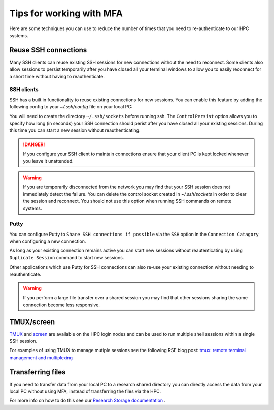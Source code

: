 .. _mfa:

Tips for working with MFA
=========================

Here are some techniques you can use to reduce the number of times that you need to re-authenticate to our HPC systems.  

Reuse SSH connections
---------------------

Many SSH clients can reuse existing SSH sessions for new connections without the need to reconnect.  Some 
clients also allow sessions to persist temporarily after you have closed all your terminal windows to allow
you to easily reconnect for a short time without having to reauthenticate.

SSH clients
^^^^^^^^^^^

SSH has a built in functionality to reuse existing connections for new sessions.  You can enable this feature by adding the following config
to your `~/.ssh/config` file on your local PC:

.. tabs::

   .. group-tab:: Stanage
      .. code-block:: bash

        Host stanage.shef.ac.uk
        ControlMaster auto
        ControlPath ~/.ssh/sockets/%r@%h-%p
        ControlPersist 600

   .. group-tab:: Bessemer
      .. code-block:: bash

        Host bessemer.shef.ac.uk
        ControlMaster auto
        ControlPath ~/.ssh/sockets/%r@%h-%p
        ControlPersist 600

   .. group-tab:: ShARC
      .. code-block:: bash

        Host sharc.shef.ac.uk
        ControlMaster auto
        ControlPath ~/.ssh/sockets/%r@%h-%p
        ControlPersist 600

   

You will need to create the directory ``~/.ssh/sockets`` before running ssh.  The ``ControlPersist`` option allows you to specify how long (in seconds) your SSH connection
should perist after you have closed all your existing sessions.  During this time you can start a new session without reauthenticating.

.. danger::

    If you configure your SSH client to maintain connections ensure that your client PC is kept locked whenever
    you leave it unattended.  

.. warning::

    If you are temporarily disconnected from the network you may find that your SSH session does not immediately detect the failure.  You can delete the
    control socket created in `~/.ssh/sockets` in order to clear the session and reconnect.  You should not use this option when running SSH commands on remote systems.



Putty
^^^^^
You can configure Putty to ``Share SSH connections if possible`` via the ``SSH`` option in the ``Connection Catagory`` when configuring a new connection.

As long as your existing connection remains active you can start new sessions without reautenticating by using ``Duplicate Session`` command to start new sessions.

Other applications which use Putty for SSH connections can also re-use your existing connection without needing to reauthenticate.


.. warning::

    If you perform a large file transfer over a shared session you may find that other sessions sharing the same connection become less responsive.


TMUX/screen
-----------

`TMUX <https://github.com/tmux/tmux/wiki>`_ and `screen <https://www.gnu.org/software/screen/manual/screen.html>`_ are available on the HPC login nodes and 
can be used to run multiple shell sessions within a single SSH session. 

For examples of using TMUX to manage mutiple sessions see the following RSE blog post: `tmux: remote terminal management and multiplexing <https://rse.shef.ac.uk/blog/tmux-intro/>`_ 
 

Transferring files
------------------

If you need to transfer data from your local PC to a research shared directory you can directly access the data from your local PC without using MFA, instead of transferring 
the files via the HPC.  

For more info on how to do this see our `Research Storage documentation <https://www.sheffield.ac.uk/it-services/research-storage/using-research-storage>`_ .

